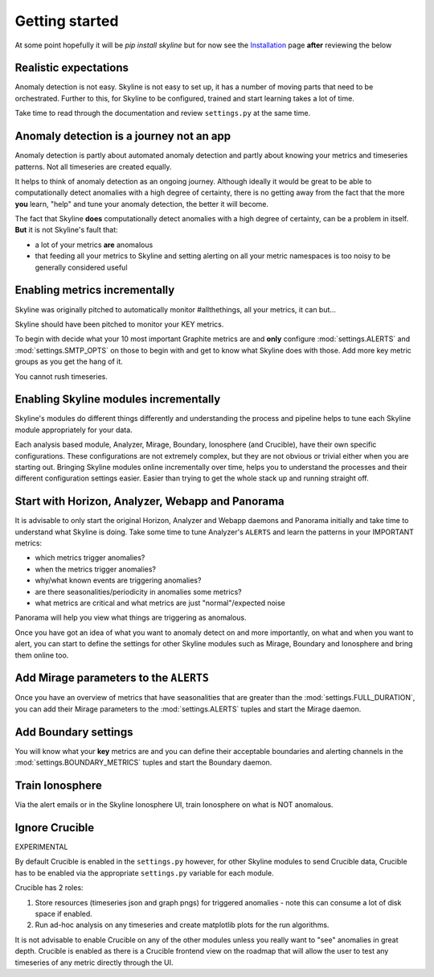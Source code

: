 Getting started
===============

At some point hopefully it will be `pip install skyline` but for now see the
`Installation`_ page **after** reviewing the below

.. _Installation: ../html/installation.html

Realistic expectations
----------------------

Anomaly detection is not easy.  Skyline is not easy to set up, it has a number
of moving parts that need to be orchestrated.  Further to this, for Skyline to
be configured, trained and start learning takes a lot of time.

Take time to read through the documentation and review ``settings.py`` at the
same time.

Anomaly detection is a journey not an app
-----------------------------------------

Anomaly detection is partly about automated anomaly detection and partly about
knowing your metrics and timeseries patterns.  Not all timeseries are created
equally.

It helps to think of anomaly detection as an ongoing journey.  Although ideally
it would be great to be able to computationally detect anomalies with a high
degree of certainty, there is no getting away from the fact that the more
**you** learn, "help" and tune your anomaly detection, the better it will become.

The fact that Skyline **does** computationally detect anomalies with a
high degree of certainty, can be a problem in itself.  **But** it is not
Skyline's fault that:

- a lot of your metrics **are** anomalous
- that feeding all your metrics to Skyline and setting alerting on all your
  metric namespaces is too noisy to be generally considered useful

Enabling metrics incrementally
------------------------------

Skyline was originally pitched to automatically monitor #allthethings, all your
metrics, it can but...

Skyline should have been pitched to monitor your KEY metrics.

To begin with decide what your 10 most important Graphite metrics are and
**only** configure :mod:`settings.ALERTS` and :mod:`settings.SMTP_OPTS` on those
to begin with and get to know what Skyline does with those.  Add more key metric
groups as you get the hang of it.

You cannot rush timeseries.

Enabling Skyline modules incrementally
--------------------------------------

Skyline's modules do different things differently and understanding the process
and pipeline helps to tune each Skyline module appropriately for your data.

Each analysis based module, Analyzer, Mirage, Boundary, Ionosphere (and
Crucible), have their own specific configurations.  These configurations are not
extremely complex, but they are not obvious or trivial either when you are
starting out.  Bringing Skyline modules online incrementally over time, helps
you to understand the processes and their different configuration settings
easier.  Easier than trying to get the whole stack up and running straight off.

Start with Horizon, Analyzer, Webapp and Panorama
-------------------------------------------------

It is advisable to only start the original Horizon, Analyzer and Webapp daemons
and Panorama initially and take time to understand what Skyline is doing.  Take
some time to tune Analyzer's ``ALERTS`` and learn the patterns in your IMPORTANT
metrics:

- which metrics trigger anomalies?
- when the metrics trigger anomalies?
- why/what known events are triggering anomalies?
- are there seasonalities/periodicity in anomalies some metrics?
- what metrics are critical and what metrics are just "normal"/expected noise

Panorama will help you view what things are triggering as anomalous.

Once you have got an idea of what you want to anomaly detect on and more
importantly, on what and when you want to alert, you can start to define the
settings for other Skyline modules such as Mirage, Boundary and Ionosphere and
bring them online too.

Add Mirage parameters to the ``ALERTS``
-------------------------------------

Once you have an overview of metrics that have seasonalities that are greater
than the :mod:`settings.FULL_DURATION`, you can add their Mirage parameters to
the :mod:`settings.ALERTS` tuples and start the Mirage daemon.

Add Boundary settings
---------------------

You will know what your **key** metrics are and you can define their acceptable
boundaries and alerting channels in the :mod:`settings.BOUNDARY_METRICS` tuples
and start the Boundary daemon.

Train Ionosphere
----------------

Via the alert emails or in the Skyline Ionosphere UI, train Ionosphere on what
is NOT anomalous.

Ignore Crucible
---------------

EXPERIMENTAL

By default Crucible is enabled in the ``settings.py`` however, for other Skyline
modules to send Crucible data, Crucible has to be enabled via the appropriate
``settings.py`` variable for each module.

Crucible has 2 roles:

1. Store resources (timeseries json and graph pngs) for triggered anomalies - note
   this can consume a lot of disk space if enabled.
2. Run ad-hoc analysis on any timeseries and create matplotlib plots for the
   run algorithms.

It is not advisable to enable Crucible on any of the other modules unless you
really want to "see" anomalies in great depth.  Crucible is enabled as there is
a Crucible frontend view on the roadmap that will allow the user to test any
timeseries of any metric directly through the UI.
